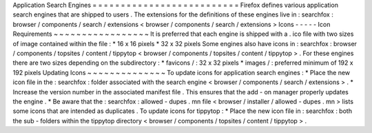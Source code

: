 Application
Search
Engines
=
=
=
=
=
=
=
=
=
=
=
=
=
=
=
=
=
=
=
=
=
=
=
=
=
=
Firefox
defines
various
application
search
engines
that
are
shipped
to
users
.
The
extensions
for
the
definitions
of
these
engines
live
in
:
searchfox
:
browser
/
components
/
search
/
extensions
<
browser
/
components
/
search
/
extensions
>
Icons
-
-
-
-
-
Icon
Requirements
~
~
~
~
~
~
~
~
~
~
~
~
~
~
~
~
~
It
is
preferred
that
each
engine
is
shipped
with
a
.
ico
file
with
two
sizes
of
image
contained
within
the
file
:
*
16
x
16
pixels
*
32
x
32
pixels
Some
engines
also
have
icons
in
:
searchfox
:
browser
/
components
/
topsites
/
content
/
tippytop
<
browser
/
components
/
topsites
/
content
/
tippytop
>
.
For
these
engines
there
are
two
sizes
depending
on
the
subdirectory
:
*
favicons
/
:
32
x
32
pixels
*
images
/
:
preferred
minimum
of
192
x
192
pixels
Updating
Icons
~
~
~
~
~
~
~
~
~
~
~
~
~
~
To
update
icons
for
application
search
engines
:
*
Place
the
new
icon
file
in
the
:
searchfox
:
folder
associated
with
the
search
engine
<
browser
/
components
/
search
/
extensions
>
.
*
Increase
the
version
number
in
the
associated
manifest
file
.
This
ensures
that
the
add
-
on
manager
properly
updates
the
engine
.
*
Be
aware
that
the
:
searchfox
:
allowed
-
dupes
.
mn
file
<
browser
/
installer
/
allowed
-
dupes
.
mn
>
lists
some
icons
that
are
intended
as
duplicates
.
To
update
icons
for
tippytop
:
*
Place
the
new
icon
file
in
:
searchfox
:
both
the
sub
-
folders
within
the
tippytop
directory
<
browser
/
components
/
topsites
/
content
/
tippytop
>
.
